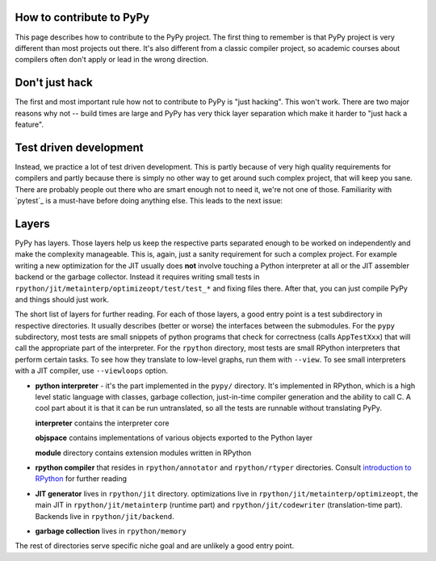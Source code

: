 How to contribute to PyPy
-------------------------

This page describes how to contribute to the PyPy project. The first thing
to remember is that PyPy project is very different than most projects out there.
It's also different from a classic compiler project, so academic courses
about compilers often don't apply or lead in the wrong direction.

Don't just hack
---------------

The first and most important rule how not to contribute to PyPy is
"just hacking". This won't work. There are two major reasons why not
-- build times are large and PyPy has very thick layer separation which
make it harder to "just hack a feature".

Test driven development
-----------------------

Instead, we practice a lot of test driven development. This is partly because
of very high quality requirements for compilers and partly because there is
simply no other way to get around such complex project, that will keep you sane.
There are probably people out there who are smart enough not to need it, we're
not one of those. Familiarity with `pytest`_ is a must-have before
doing anything else.
This leads to the next issue:

Layers
------

PyPy has layers. Those layers help us keep the respective parts separated enough
to be worked on independently and make the complexity manageable. This is,
again, just a sanity requirement for such a complex project. For example writing
a new optimization for the JIT usually does **not** involve touching a Python
interpreter at all or the JIT assembler backend or the garbage collector.
Instead it requires writing small tests in
``rpython/jit/metainterp/optimizeopt/test/test_*`` and fixing files there.
After that, you can just compile PyPy and things should just work.

The short list of layers for further reading. For each of those layers, a good
entry point is a test subdirectory in respective directories. It usually
describes (better or worse) the interfaces between the submodules. For the
``pypy`` subdirectory, most tests are small snippets of python programs that
check for correctness (calls ``AppTestXxx``) that will call the appropriate
part of the interpreter. For the ``rpython`` directory, most tests are small
RPython interpreters that perform certain tasks. To see how they translate
to low-level graphs, run them with ``--view``. To see small interpreters
with a JIT compiler, use ``--viewloops`` option.

* **python interpreter** - it's the part implemented in the ``pypy/`` directory.
  It's implemented in RPython, which is a high level static language with
  classes, garbage collection, just-in-time compiler generation and the ability
  to call C. A cool part about it is that it can be run untranslated, so all
  the tests are runnable without translating PyPy.

  **interpreter** contains the interpreter core

  **objspace** contains implementations of various objects exported to
  the Python layer

  **module** directory contains extension modules written in RPython

* **rpython compiler** that resides in ``rpython/annotator`` and
  ``rpython/rtyper`` directories. Consult `introduction to RPython`_ for
  further reading

* **JIT generator** lives in ``rpython/jit`` directory. optimizations live
  in ``rpython/jit/metainterp/optimizeopt``, the main JIT in
  ``rpython/jit/metainterp`` (runtime part) and
  ``rpython/jit/codewriter`` (translation-time part). Backends live in
  ``rpython/jit/backend``.

* **garbage collection** lives in ``rpython/memory``

The rest of directories serve specific niche goal and are unlikely a good
entry point.

.. _`introduction to RPython`: getting-started-dev.rst
